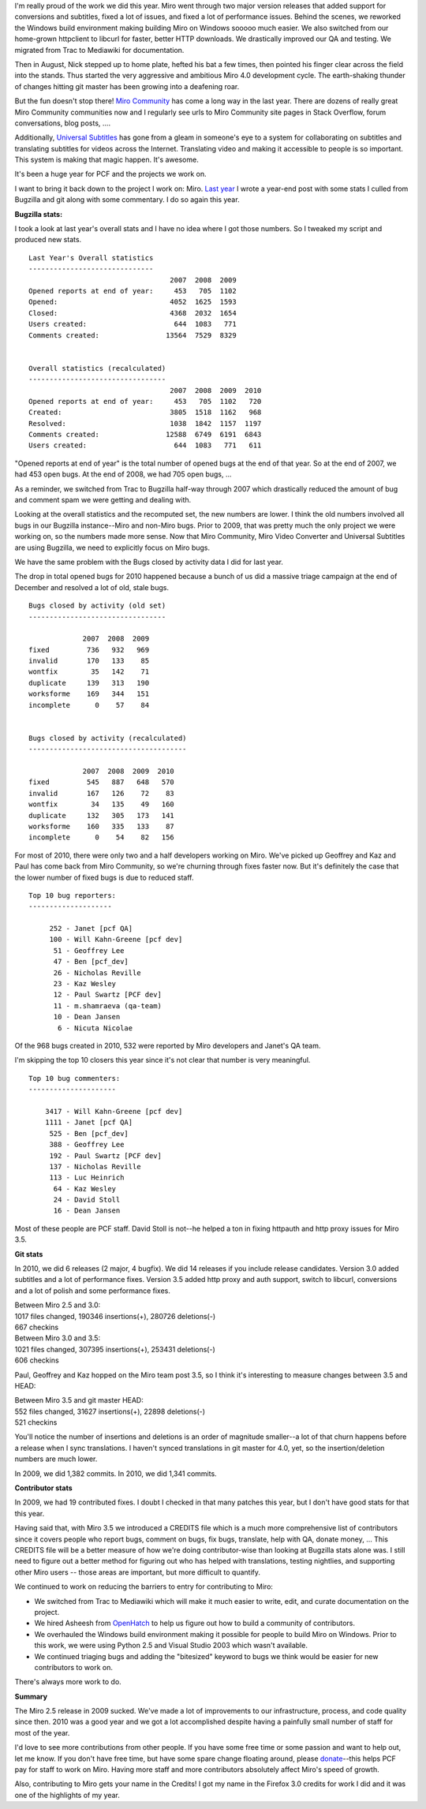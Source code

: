 .. title: Year end: 2010
.. slug: year_end_2010
.. date: 2011-01-05 13:26:53
.. tags: miro, work

I'm really proud of the work we did this year. Miro went through two
major version releases that added support for conversions and subtitles,
fixed a lot of issues, and fixed a lot of performance issues. Behind the
scenes, we reworked the Windows build environment making building Miro
on Windows sooooo much easier. We also switched from our home-grown
httpclient to libcurl for faster, better HTTP downloads. We drastically
improved our QA and testing. We migrated from Trac to Mediawiki for
documentation.

Then in August, Nick stepped up to home plate, hefted his bat a few
times, then pointed his finger clear across the field into the stands.
Thus started the very aggressive and ambitious Miro 4.0 development
cycle. The earth-shaking thunder of changes hitting git master has been
growing into a deafening roar.

But the fun doesn't stop there! `Miro
Community <http://www.mirocommunity.org/>`__ has come a long way in the
last year. There are dozens of really great Miro Community communities
now and I regularly see urls to Miro Community site pages in Stack
Overflow, forum conversations, blog posts, ....

Additionally, `Universal Subtitles <http://universalsubtitles.org/>`__
has gone from a gleam in someone's eye to a system for collaborating on
subtitles and translating subtitles for videos across the Internet.
Translating video and making it accessible to people is so important.
This system is making that magic happen. It's awesome.

It's been a huge year for PCF and the projects we work on.

I want to bring it back down to the project I work on: Miro. `Last
year <http://bluesock.org/~willkg/blog/miro/year_end_2010.html>`__ I
wrote a year-end post with some stats I culled from Bugzilla and git
along with some commentary. I do so again this year.

**Bugzilla stats:**

I took a look at last year's overall stats and I have no idea where I
got those numbers. So I tweaked my script and produced new stats.

::

   Last Year's Overall statistics
   ------------------------------
                                     2007  2008  2009
   Opened reports at end of year:     453   705  1102  
   Opened:                           4052  1625  1593
   Closed:                           4368  2032  1654  
   Users created:                     644  1083   771  
   Comments created:                13564  7529  8329  


   Overall statistics (recalculated)
   ---------------------------------
                                     2007  2008  2009  2010
   Opened reports at end of year:     453   705  1102   720
   Created:                          3805  1518  1162   968
   Resolved:                         1038  1842  1157  1197
   Comments created:                12588  6749  6191  6843
   Users created:                     644  1083   771   611

"Opened reports at end of year" is the total number of opened bugs at
the end of that year. So at the end of 2007, we had 453 open bugs. At
the end of 2008, we had 705 open bugs, ...

As a reminder, we switched from Trac to Bugzilla half-way through 2007
which drastically reduced the amount of bug and comment spam we were
getting and dealing with.

Looking at the overall statistics and the recomputed set, the new
numbers are lower. I think the old numbers involved all bugs in our
Bugzilla instance--Miro and non-Miro bugs. Prior to 2009, that was
pretty much the only project we were working on, so the numbers made
more sense. Now that Miro Community, Miro Video Converter and Universal
Subtitles are using Bugzilla, we need to explicitly focus on Miro bugs.

We have the same problem with the Bugs closed by activity data I did for
last year.

The drop in total opened bugs for 2010 happened because a bunch of us
did a massive triage campaign at the end of December and resolved a lot
of old, stale bugs.

::

   Bugs closed by activity (old set)
   ---------------------------------

                2007  2008  2009
   fixed         736   932   969
   invalid       170   133    85
   wontfix        35   142    71
   duplicate     139   313   190
   worksforme    169   344   151
   incomplete      0    57    84


   Bugs closed by activity (recalculated)
   --------------------------------------

                2007  2008  2009  2010
   fixed         545   887   648   570
   invalid       167   126    72    83
   wontfix        34   135    49   160
   duplicate     132   305   173   141
   worksforme    160   335   133    87
   incomplete      0    54    82   156

For most of 2010, there were only two and a half developers working on
Miro. We've picked up Geoffrey and Kaz and Paul has come back from Miro
Community, so we're churning through fixes faster now. But it's
definitely the case that the lower number of fixed bugs is due to
reduced staff.

::

   Top 10 bug reporters:
   --------------------

        252 - Janet [pcf QA]
        100 - Will Kahn-Greene [pcf dev]
         51 - Geoffrey Lee
         47 - Ben [pcf_dev]
         26 - Nicholas Reville
         23 - Kaz Wesley
         12 - Paul Swartz [PCF dev]
         11 - m.shamraeva (qa-team)
         10 - Dean Jansen
          6 - Nicuta Nicolae

Of the 968 bugs created in 2010, 532 were reported by Miro developers
and Janet's QA team.

I'm skipping the top 10 closers this year since it's not clear that
number is very meaningful.

::

   Top 10 bug commenters:
   ---------------------

       3417 - Will Kahn-Greene [pcf dev]
       1111 - Janet [pcf QA]
        525 - Ben [pcf_dev]
        388 - Geoffrey Lee
        192 - Paul Swartz [PCF dev]
        137 - Nicholas Reville
        113 - Luc Heinrich
         64 - Kaz Wesley
         24 - David Stoll
         16 - Dean Jansen

Most of these people are PCF staff. David Stoll is not--he helped a ton
in fixing httpauth and http proxy issues for Miro 3.5.

**Git stats**

In 2010, we did 6 releases (2 major, 4 bugfix). We did 14 releases if
you include release candidates. Version 3.0 added subtitles and a lot of
performance fixes. Version 3.5 added http proxy and auth support, switch
to libcurl, conversions and a lot of polish and some performance fixes.

| Between Miro 2.5 and 3.0:
| 1017 files changed, 190346 insertions(+), 280726 deletions(-)
| 667 checkins

| Between Miro 3.0 and 3.5:
| 1021 files changed, 307395 insertions(+), 253431 deletions(-)
| 606 checkins

Paul, Geoffrey and Kaz hopped on the Miro team post 3.5, so I think it's
interesting to measure changes between 3.5 and HEAD:

| Between Miro 3.5 and git master HEAD:
| 552 files changed, 31627 insertions(+), 22898 deletions(-)
| 521 checkins

You'll notice the number of insertions and deletions is an order of
magnitude smaller--a lot of that churn happens before a release when I
sync translations. I haven't synced translations in git master for 4.0,
yet, so the insertion/deletion numbers are much lower.

In 2009, we did 1,382 commits. In 2010, we did 1,341 commits.

**Contributor stats**

In 2009, we had 19 contributed fixes. I doubt I checked in that many
patches this year, but I don't have good stats for that this year.

Having said that, with Miro 3.5 we introduced a CREDITS file which is a
much more comprehensive list of contributors since it covers people who
report bugs, comment on bugs, fix bugs, translate, help with QA, donate
money, ... This CREDITS file will be a better measure of how we're doing
contributor-wise than looking at Bugzilla stats alone was. I still need
to figure out a better method for figuring out who has helped with
translations, testing nightlies, and supporting other Miro users --
those areas are important, but more difficult to quantify.

We continued to work on reducing the barriers to entry for contributing
to Miro:

* We switched from Trac to Mediawiki which will make it much easier to
  write, edit, and curate documentation on the project.
* We hired Asheesh from `OpenHatch <http://openhatch.org/>`__ to help
  us figure out how to build a community of contributors.
* We overhauled the Windows build environment making it possible for
  people to build Miro on Windows. Prior to this work, we were using
  Python 2.5 and Visual Studio 2003 which wasn't available.
* We continued triaging bugs and adding the "bitesized" keyword to bugs
  we think would be easier for new contributors to work on.

There's always more work to do.

**Summary**

The Miro 2.5 release in 2009 sucked. We've made a lot of improvements to
our infrastructure, process, and code quality since then. 2010 was a
good year and we got a lot accomplished despite having a painfully small
number of staff for most of the year.

I'd love to see more contributions from other people. If you have some
free time or some passion and want to help out, let me know. If you
don't have free time, but have some spare change floating around, please
`donate <https://www.miroguide.com/donate>`__--this helps PCF pay for
staff to work on Miro. Having more staff and more contributors
absolutely affect Miro's speed of growth.

Also, contributing to Miro gets your name in the Credits! I got my name
in the Firefox 3.0 credits for work I did and it was one of the
highlights of my year.
